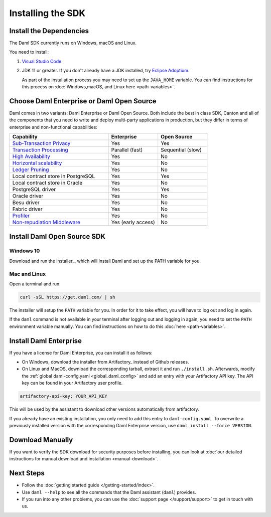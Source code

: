.. Copyright (c) 2022 Digital Asset (Switzerland) GmbH and/or its affiliates. All rights reserved.
.. SPDX-License-Identifier: Apache-2.0

Installing the SDK
##################

Install the Dependencies
************************

The Daml SDK currently runs on Windows, macOS and Linux.

You need to install:

1. `Visual Studio Code <https://code.visualstudio.com/download>`_.
2. JDK 11 or greater. If you don't already have a JDK installed, try `Eclipse Adoptium <https://adoptium.net>`_.

   As part of the installation process you may need to set up the ``JAVA_HOME`` variable. You can find instructions for this process on :doc:`Windows,macOS, and Linux here <path-variables>`.

Choose Daml Enterprise or Daml Open Source
******************************************

Daml comes in two variants: Daml Enterprise or Daml Open Source. Both include the best in class SDK, Canton and all of the components that you need to write and deploy multi-party 
applications in production, but they differ in terms of enterprise and non-functional capabilities:


.. list-table::
   :widths: 20 10 10
   :header-rows: 1

   * - Capability
     - Enterprise
     - Open Source
   * - `Sub-Transaction Privacy <https://docs.daml.com/concepts/ledger-model/ledger-privacy.html>`_
     - Yes
     - Yes
   * - `Transaction Processing <https://docs.daml.com/canton/architecture/overview.html#node-scaling>`_
     - Parallel (fast)
     - Sequential (slow)
   * - `High Availability <https://docs.daml.com/canton/usermanual/ha.html>`_
     - Yes
     - No
   * - `Horizontal scalability <https://docs.daml.com/canton/usermanual/ha.html#sequencer>`_
     - Yes
     - No
   * - `Ledger Pruning <https://docs.daml.com/canton/usermanual/pruning.html>`_
     - Yes
     - No
   * - Local contract store in PostgreSQL
     - Yes
     - Yes
   * - Local contract store in Oracle
     - Yes
     - No
   * - PostgreSQL driver
     - Yes
     - Yes
   * - Oracle driver
     - Yes
     - No
   * - Besu driver
     - Yes
     - No
   * - Fabric driver
     - Yes
     - No
   * - `Profiler <https://docs.daml.com/tools/profiler.html>`_
     - Yes
     - No
   * - `Non-repudiation Middleware <https://docs.daml.com/tools/non-repudiation.html>`_
     - Yes (early access)
     - No


Install Daml Open Source SDK
****************************

Windows 10
==========

Download and run the installer_, which will install Daml and set up the PATH variable for you.

.. _mac-linux-sdk:

Mac and Linux
=============

Open a terminal and run:

.. code-block:: shell

   curl -sSL https://get.daml.com/ | sh

The installer will setup the ``PATH`` variable for you. In order for it to take effect, you will have to
log out and log in again.

If the ``daml`` command is not available in your terminal after logging out and logging in again, you need to set the ``PATH`` environment variable
manually. You can find instructions on how to do this :doc:`here <path-variables>`.

.. _installing_daml_enterprise:

Install Daml Enterprise
***********************

If you have a license for Daml Enterprise, you
can install it as follows:


- On Windows, download the installer from Artifactory_ instead of Github
  releases. 
- On Linux and MacOS, download the corresponding tarball,
  extract it and run ``./install.sh``. Afterwards, modify the
  :ref:`global daml-config.yaml <global_daml_config>` and add an entry
  with your Artifactory API key. The API key can be found in your
  Artifactory user profile.

.. code-block:: yaml

   artifactory-api-key: YOUR_API_KEY

This will be used by the assistant to download other versions automatically from artifactory.

If you already have an existing installation, you only need to add
this entry to ``daml-config.yaml``. To overwrite a previously
installed version with the corresponding Daml Enterprise version, use
``daml install --force VERSION``.

Download Manually
*****************

If you want to verify the SDK download for security purposes before installing, you can look at :doc:`our detailed instructions for manual download and installation <manual-download>`.

Next Steps
**********

- Follow the :doc:`getting started guide </getting-started/index>`.
- Use ``daml --help`` to see all the commands that the Daml assistant (``daml``) provides.
- If you run into any other problems, you can use the :doc:`support page </support/support>` to get in touch with us.



